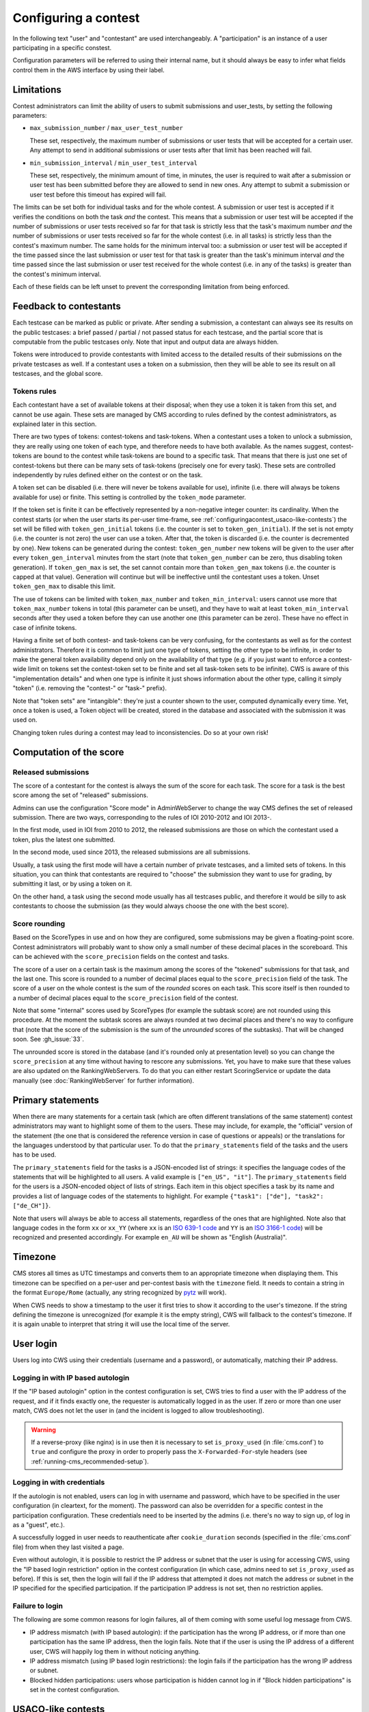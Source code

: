 Configuring a contest
*********************

In the following text "user" and "contestant" are used interchangeably. A "participation" is an instance of a user participating in a specific constest.

Configuration parameters will be referred to using their internal name, but it should always be easy to infer what fields control them in the AWS interface by using their label.


.. _configuringacontest_limitations:

Limitations
===========

Contest administrators can limit the ability of users to submit submissions and user_tests, by setting the following parameters:

- ``max_submission_number`` / ``max_user_test_number``

  These set, respectively, the maximum number of submissions or user tests that will be accepted for a certain user. Any attempt to send in additional submissions or user tests after that limit has been reached will fail.

- ``min_submission_interval`` / ``min_user_test_interval``

  These set, respectively, the minimum amount of time, in minutes, the user is required to wait after a submission or user test has been submitted before they are allowed to send in new ones. Any attempt to submit a submission or user test before this timeout has expired will fail.

The limits can be set both for individual tasks and for the whole contest. A submission or user test is accepted if it verifies the conditions on both the task *and* the contest. This means that a submission or user test will be accepted if the number of submissions or user tests received so far for that task is strictly less that the task's maximum number *and* the number of submissions or user tests received so far for the whole contest (i.e. in all tasks) is strictly less than the contest's maximum number. The same holds for the minimum interval too: a submission or user test will be accepted if the time passed since the last submission or user test for that task is greater than the task's minimum interval *and* the time passed since the last submission or user test received for the whole contest (i.e. in any of the tasks) is greater than the contest's minimum interval.

Each of these fields can be left unset to prevent the corresponding limitation from being enforced.


Feedback to contestants
=======================

Each testcase can be marked as public or private. After sending a submission, a contestant can always see its results on the public testcases: a brief passed / partial / not passed status for each testcase, and the partial score that is computable from the public testcases only. Note that input and output data are always hidden.

Tokens were introduced to provide contestants with limited access to the detailed results of their submissions on the private testcases as well. If a contestant uses a token on a submission, then they will be able to see its result on all testcases, and the global score.


.. _configuringacontest_tokens:

Tokens rules
------------

Each contestant have a set of available tokens at their disposal; when they use a token it is taken from this set, and cannot be use again. These sets are managed by CMS according to rules defined by the contest administrators, as explained later in this section.

There are two types of tokens: contest-tokens and task-tokens. When a contestant uses a token to unlock a submission, they are really using one token of each type, and therefore needs to have both available. As the names suggest, contest-tokens are bound to the contest while task-tokens are bound to a specific task. That means that there is just one set of contest-tokens but there can be many sets of task-tokens (precisely one for every task). These sets are controlled independently by rules defined either on the contest or on the task.

A token set can be disabled (i.e. there will never be tokens available for use), infinite (i.e. there will always be tokens available for use) or finite. This setting is controlled by the ``token_mode`` parameter.

If the token set is finite it can be effectively represented by a non-negative integer counter: its cardinality. When the contest starts (or when the user starts its per-user time-frame, see :ref:`configuringacontest_usaco-like-contests`) the set will be filled with ``token_gen_initial`` tokens (i.e. the counter is set to ``token_gen_initial``). If the set is not empty (i.e. the counter is not zero) the user can use a token. After that, the token is discarded (i.e. the counter is decremented by one). New tokens can be generated during the contest: ``token_gen_number`` new tokens will be given to the user after every ``token_gen_interval`` minutes from the start (note that ``token_gen_number`` can be zero, thus disabling token generation). If ``token_gen_max`` is set, the set cannot contain more than ``token_gen_max`` tokens (i.e. the counter is capped at that value). Generation will continue but will be ineffective until the contestant uses a token. Unset ``token_gen_max`` to disable this limit.

The use of tokens can be limited with ``token_max_number`` and ``token_min_interval``: users cannot use more that ``token_max_number`` tokens in total (this parameter can be unset), and they have to wait at least ``token_min_interval`` seconds after they used a token before they can use another one (this parameter can be zero). These have no effect in case of infinite tokens.

Having a finite set of both contest- and task-tokens can be very confusing, for the contestants as well as for the contest administrators. Therefore it is common to limit just one type of tokens, setting the other type to be infinite, in order to make the general token availability depend only on the availability of that type (e.g. if you just want to enforce a contest-wide limit on tokens set the contest-token set to be finite and set all task-token sets to be infinite). CWS is aware of this "implementation details" and when one type is infinite it just shows information about the other type, calling it simply "token" (i.e. removing the "contest-" or "task-" prefix).

Note that "token sets" are "intangible": they're just a counter shown to the user, computed dynamically every time. Yet, once a token is used, a Token object will be created, stored in the database and associated with the submission it was used on.

Changing token rules during a contest may lead to inconsistencies. Do so at your own risk!


.. _configuringacontest_score:

Computation of the score
========================


Released submissions
--------------------

The score of a contestant for the contest is always the sum of the score for each task. The score for a task is the best score among the set of "released" submissions.

Admins can use the configuration "Score mode" in AdminWebServer to change the way CMS defines the set of released submission. There are two ways, corresponding to the rules of IOI 2010-2012 and IOI 2013-.

In the first mode, used in IOI from 2010 to 2012, the released submissions are those on which the contestant used a token, plus the latest one submitted.

In the second mode, used since 2013, the released submissions are all submissions.

Usually, a task using the first mode will have a certain number of private testcases, and a limited sets of tokens. In this situation, you can think that contestants are required to "choose" the submission they want to use for grading, by submitting it last, or by using a token on it.

On the other hand, a task using the second mode usually has all testcases public, and therefore it would be silly to ask contestants to choose the submission (as they would always choose the one with the best score).


Score rounding
--------------

Based on the ScoreTypes in use and on how they are configured, some submissions may be given a floating-point score. Contest administrators will probably want to show only a small number of these decimal places in the scoreboard. This can be achieved with the ``score_precision`` fields on the contest and tasks.

The score of a user on a certain task is the maximum among the scores of the "tokened" submissions for that task, and the last one. This score is rounded to a number of decimal places equal to the ``score_precision`` field of the task. The score of a user on the whole contest is the sum of the *rounded* scores on each task. This score itself is then rounded to a number of decimal places equal to the ``score_precision`` field of the contest.

Note that some "internal" scores used by ScoreTypes (for example the subtask score) are not rounded using this procedure. At the moment the subtask scores are always rounded at two decimal places and there's no way to configure that (note that the score of the submission is the sum of the *unrounded* scores of the subtasks). That will be changed soon. See :gh_issue:`33`.

The unrounded score is stored in the database (and it's rounded only at presentation level) so you can change the ``score_precision`` at any time without having to rescore any submissions. Yet, you have to make sure that these values are also updated on the RankingWebServers. To do that you can either restart ScoringService or update the data manually (see :doc:`RankingWebServer` for further information).


Primary statements
==================

When there are many statements for a certain task (which are often different translations of the same statement) contest administrators may want to highlight some of them to the users. These may include, for example, the "official" version of the statement (the one that is considered the reference version in case of questions or appeals) or the translations for the languages understood by that particular user. To do that the ``primary_statements`` field of the tasks and the users has to be used.

The ``primary_statements`` field for the tasks is a JSON-encoded list of strings: it specifies the language codes of the statements that will be highlighted to all users. A valid example is ``["en_US", "it"]``. The ``primary_statements`` field for the users is a JSON-encoded object of lists of strings. Each item in this object specifies a task by its name and provides a list of language codes of the statements to highlight. For example ``{"task1": ["de"], "task2": ["de_CH"]}``.

Note that users will always be able to access all statements, regardless of the ones that are highlighted. Note also that language codes in the form ``xx`` or ``xx_YY`` (where ``xx`` is an `ISO 639-1 code <http://www.iso.org/iso/language_codes.htm>`_ and ``YY`` is an `ISO 3166-1 code <http://www.iso.org/iso/country_codes.htm>`_) will be recognized and presented accordingly. For example ``en_AU`` will be shown as "English (Australia)".


Timezone
========

CMS stores all times as UTC timestamps and converts them to an appropriate timezone when displaying them. This timezone can be specified on a per-user and per-contest basis with the ``timezone`` field. It needs to contain a string in the format ``Europe/Rome`` (actually, any string recognized by `pytz <http://pytz.sourceforge.net/>`_ will work).

When CWS needs to show a timestamp to the user it first tries to show it according to the user's timezone. If the string defining the timezone is unrecognized (for example it is the empty string), CWS will fallback to the contest's timezone. If it is again unable to interpret that string it will use the local time of the server.


.. _configuringacontest_login:

User login
==========

Users log into CWS using their credentials (username and a password), or automatically, matching their IP address.

Logging in with IP based autologin
----------------------------------

If the "IP based autologin" option in the contest configuration is set, CWS tries to find a user with the IP address of the request, and if it finds exactly one, the requester is automatically logged in as the user. If zero or more than one user match, CWS does not let the user in (and the incident is logged to allow troubleshooting).

.. warning::

  If a reverse-proxy (like nginx) is in use then it is necessary to set ``is_proxy_used`` (in :file:`cms.conf`) to ``true`` and configure the proxy in order to properly pass the ``X-Forwarded-For``-style headers (see :ref:`running-cms_recommended-setup`).

Logging in with credentials
---------------------------

If the autologin is not enabled, users can log in with username and password, which have to be specified in the user configuration (in cleartext, for the moment). The password can also be overridden for a specific contest in the participation configuration. These credentials need to be inserted by the admins (i.e. there's no way to sign up, of log in as a "guest", etc.).

A successfully logged in user needs to reauthenticate after ``cookie_duration`` seconds (specified in the :file:`cms.conf` file) from when they last visited a page.

Even without autologin, it is possible to restrict the IP address or subnet that the user is using for accessing CWS, using the "IP based login restriction" option in the contest configuration (in which case, admins need to set ``is_proxy_used`` as before). If this is set, then the login will fail if the IP address that attempted it does not match the address or subnet in the IP specified for the specified participation. If the participation IP address is not set, then no restriction applies.

Failure to login
----------------

The following are some common reasons for login failures, all of them coming with some useful log message from CWS.

- IP address mismatch (with IP based autologin): if the participation has the wrong IP address, or if more than one participation has the same IP address, then the login fails. Note that if the user is using the IP address of a different user, CWS will happily log them in without noticing anything.

- IP address mismatch (using IP based login restrictions): the login fails if the participation has the wrong IP address or subnet.

- Blocked hidden participations: users whose participation is hidden cannot log in if "Block hidden participations" is set in the contest configuration.


.. _configuringacontest_usaco-like-contests:

USACO-like contests
===================

One trait of the `USACO <http://usaco.org/>`_ contests is that the contests themselves are many days long but each user is only able to compete for a few hours after their first login (after that they are not able to send any more submissions). This can be done in CMS too, using the ``per_user_time`` field of contests. If it is unset the contest will behave "normally", that is all users will be able to submit solutions from the contest's beginning until the contest's end. If, instead, ``per_user_time`` is set to a positive integer value, then a user will only have a limited amount of time. In particular, after they log in, they will be presented with an interface similar to the pre-contest one, with one additional "start" button. Clicking on this button starts the time frame in which the user can compete (i.e. read statements, download attachments, submit solutions, use tokens, send user tests, etc.). This time frame ends after ``per_user_time`` seconds or when the contest ``stop`` time is reached, whichever comes first. After that the interface will be identical to the post-contest one: the user won't be able to do anything. See :gh_issue:`61`.

The time at which the user clicks the "start" button is recorded in the ``starting_time`` field of the user. You can change that to shift the user's time frame (but we suggest to use ``extra_time`` for that, explained in :ref:`configuringacontest_extra-time`) or unset it to make the user able to start its time frame again. Do so at your own risk!


.. _configuringacontest_extra-time:

Extra time and delay time
=========================

Contest administrators may want to give some users a short additional amount of time in which they can compete to compensate for an incident (e.g. a hardware failure) that made them unable to compete for a while during the "intended" time frame. That's what the ``extra_time`` field of the users is for. The time frame in which the user is allowed to compete is expanded by its ``extra_time``, even if this would lead the user to be able to submit after the end of the contest.

During extra time the user will continue to receive newly generated tokens. If you don't want them to have more tokens that other contestants, set the ``token_max_number`` parameter described above to the number of tokens you expect a user to have at their disposal during the whole contest (if it doesn't already have a value less than or equal to this). See also :gh_issue:`29`.

Contest administrators can also alter the competition time of a contestant setting ``delay_time``, which has the effect of translating the competition time window for that contestant of the specified numer of seconds in the future. Thus, while setting ``extra_time`` *adds* some times at the end of the contest, setting ``delay_time`` *moves* the whole time window. As for ``extra_time``, setting ``delay_time`` may extend the contestant time window beyond the end of the contest itself.

Both options have to be set to a non negative number. They can be used together, producing both their effects. Please read :doc:`Detailed timing configuration` for a more in-depth discussion of their exact effect.

Note also that submissions sent during the extra time will continue to be considered when computing the score, even if the ``extra_time`` field of the user is later reset to zero (for example in case the user loses the appeal): you need to completely delete them from the database.


.. _configuringacontest_programming-languages:

Programming languages
=====================

It is possible to limit the set of programming languages available to contestants by setting the appropriate configuration in the contest page in AWS. By default, the historical set of IOI programming languages is allowed (C, C++, and Pascal). These languages have been used in several contests and with many different types of tasks, and are thus fully tested and safe.

Contestants may be also allowed to use Java, Python and PHP, but these languages have only been tested for Batch tasks, and have not been thoroughly analyzed for potential security and usability issues. Being run under the sandbox, they should be reasonably safe, but, for example, the libraries available to contestants might be hard to control.

Language details
----------------

* Pascal support is provided by ``fpc``, and submissions are optimized with ``-O2``.

* C/C++ support is provided by the GNU Compiler Collection. Submissions are optimized with ``-O2``. The standards used by default by CMS are gnu90 for C (that is, C90 with the GNU extension, the default for ``gcc``) and C++11 for C++. Note that C++11 support in ``g++`` is still incomplete and experimental. Please refer to the `C++11 Support in GCC <https://gcc.gnu.org/projects/cxx0x.html>`_ page for more information.

* Java programs are first compiled using ``gcj`` (optimized with ``-O3``), and then run as normal executables. Proper Java support using a JVM will most probably come in the next CMS version.

* Python submissions are interpreted using Python 2 (you need to have ``/usr/bin/python2``). If you want to use Python 3, you can set the ``python_version`` to ``"3"`` in your :file:`cms.conf` file.

* PHP submissions are interpreted by ``/usr/bin/php5``.

The compilation lines can be inspected and amended in :file:`cms/grading/__init__.py` (there is no way of configuring them apart from changing the source code). Possible amendments are changing the Python version from 2 to 3 (there are instructions in the file on how to do it) or changing the standard used by the GCC.
